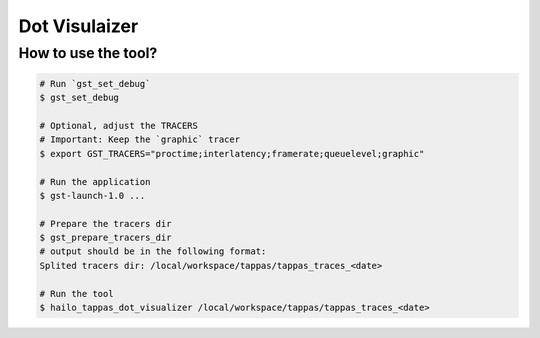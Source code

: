 Dot Visulaizer
==============

How to use the tool?
--------------------

.. code:: bash

   # Run `gst_set_debug`
   $ gst_set_debug

   # Optional, adjust the TRACERS
   # Important: Keep the `graphic` tracer
   $ export GST_TRACERS="proctime;interlatency;framerate;queuelevel;graphic"

   # Run the application
   $ gst-launch-1.0 ...

   # Prepare the tracers dir 
   $ gst_prepare_tracers_dir
   # output should be in the following format:
   Splited tracers dir: /local/workspace/tappas/tappas_traces_<date>

   # Run the tool
   $ hailo_tappas_dot_visualizer /local/workspace/tappas/tappas_traces_<date>
